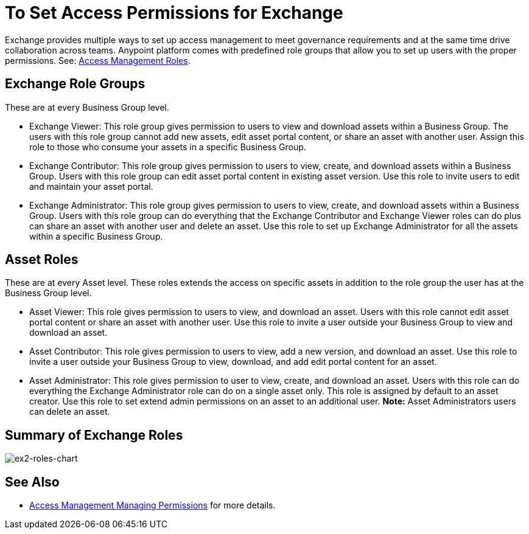 = To Set Access Permissions for Exchange
:keywords: access, permissions

Exchange provides multiple ways to set up access management to meet governance requirements and at the same time drive collaboration across teams. Anypoint platform comes with predefined role groups that allow you to set up users with the proper permissions. See: link:/access-management/roles[Access Management Roles].

== Exchange Role Groups 
These are at every Business Group level. 

* Exchange Viewer: This role group gives permission to users to view and download assets within a Business Group. The users with this role group cannot add new assets, edit asset portal content, or share an asset with another user. Assign this role to those who consume your assets in a specific Business Group. 

* Exchange Contributor: This role group gives permission to users to view, create, and download assets within a Business Group. Users with this role group can edit asset portal content in existing asset version. Use this role to invite users to edit and maintain your asset portal. 

* Exchange Administrator: This role group gives permission to users to view, create, and download assets within a Business Group. Users with this role group can do everything that the Exchange Contributor and Exchange Viewer roles can do plus can share an asset with another user and delete an asset. Use this role to set up Exchange Administrator for all the assets within a specific Business Group. 

== Asset Roles

These are at every Asset level.  These roles extends the access on specific assets in addition to the role group the user has at the Business Group level. 

* Asset Viewer: This role gives permission to users to view, and download an asset. Users with this role cannot edit asset portal content or share an asset with another user. Use this role to invite a user outside your Business Group to view and download an asset. 

* Asset Contributor: This role gives permission to users to view, add a new version, and download an asset. Use this role to invite a user outside your Business Group to view, download, and add edit portal content for an asset. 

* Asset Administrator: This role gives permission to user to view, create, and download an asset. Users with this role can do everything the Exchange Administrator role can do on a single asset only. This role is assigned by default to an asset creator. Use this role to set extend admin permissions on an asset to an additional user. *Note:* Asset Administrators users can delete an asset.

== Summary of Exchange Roles

image:ex2-roles-chart.png[ex2-roles-chart]

== See Also

* link:https://docs.mulesoft.com/access-management/managing-permissions[Access Management Managing Permissions] for more details.
